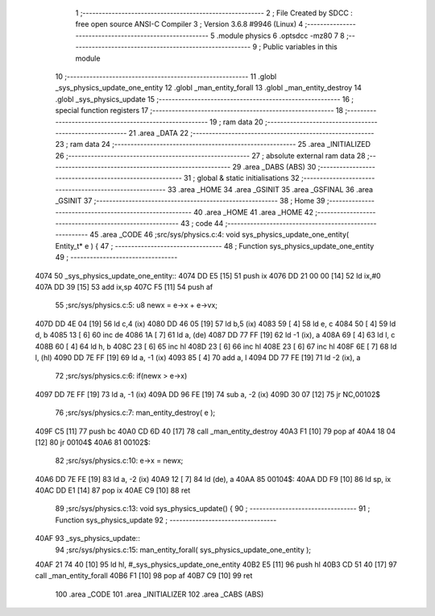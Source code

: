                               1 ;--------------------------------------------------------
                              2 ; File Created by SDCC : free open source ANSI-C Compiler
                              3 ; Version 3.6.8 #9946 (Linux)
                              4 ;--------------------------------------------------------
                              5 	.module physics
                              6 	.optsdcc -mz80
                              7 	
                              8 ;--------------------------------------------------------
                              9 ; Public variables in this module
                             10 ;--------------------------------------------------------
                             11 	.globl _sys_physics_update_one_entity
                             12 	.globl _man_entity_forall
                             13 	.globl _man_entity_destroy
                             14 	.globl _sys_physics_update
                             15 ;--------------------------------------------------------
                             16 ; special function registers
                             17 ;--------------------------------------------------------
                             18 ;--------------------------------------------------------
                             19 ; ram data
                             20 ;--------------------------------------------------------
                             21 	.area _DATA
                             22 ;--------------------------------------------------------
                             23 ; ram data
                             24 ;--------------------------------------------------------
                             25 	.area _INITIALIZED
                             26 ;--------------------------------------------------------
                             27 ; absolute external ram data
                             28 ;--------------------------------------------------------
                             29 	.area _DABS (ABS)
                             30 ;--------------------------------------------------------
                             31 ; global & static initialisations
                             32 ;--------------------------------------------------------
                             33 	.area _HOME
                             34 	.area _GSINIT
                             35 	.area _GSFINAL
                             36 	.area _GSINIT
                             37 ;--------------------------------------------------------
                             38 ; Home
                             39 ;--------------------------------------------------------
                             40 	.area _HOME
                             41 	.area _HOME
                             42 ;--------------------------------------------------------
                             43 ; code
                             44 ;--------------------------------------------------------
                             45 	.area _CODE
                             46 ;src/sys/physics.c:4: void sys_physics_update_one_entity( Entity_t* e ) {
                             47 ;	---------------------------------
                             48 ; Function sys_physics_update_one_entity
                             49 ; ---------------------------------
   4074                      50 _sys_physics_update_one_entity::
   4074 DD E5         [15]   51 	push	ix
   4076 DD 21 00 00   [14]   52 	ld	ix,#0
   407A DD 39         [15]   53 	add	ix,sp
   407C F5            [11]   54 	push	af
                             55 ;src/sys/physics.c:5: u8 newx = e->x + e->vx;
   407D DD 4E 04      [19]   56 	ld	c,4 (ix)
   4080 DD 46 05      [19]   57 	ld	b,5 (ix)
   4083 59            [ 4]   58 	ld	e, c
   4084 50            [ 4]   59 	ld	d, b
   4085 13            [ 6]   60 	inc	de
   4086 1A            [ 7]   61 	ld	a, (de)
   4087 DD 77 FF      [19]   62 	ld	-1 (ix), a
   408A 69            [ 4]   63 	ld	l, c
   408B 60            [ 4]   64 	ld	h, b
   408C 23            [ 6]   65 	inc	hl
   408D 23            [ 6]   66 	inc	hl
   408E 23            [ 6]   67 	inc	hl
   408F 6E            [ 7]   68 	ld	l, (hl)
   4090 DD 7E FF      [19]   69 	ld	a, -1 (ix)
   4093 85            [ 4]   70 	add	a, l
   4094 DD 77 FE      [19]   71 	ld	-2 (ix), a
                             72 ;src/sys/physics.c:6: if(newx > e->x) 
   4097 DD 7E FF      [19]   73 	ld	a, -1 (ix)
   409A DD 96 FE      [19]   74 	sub	a, -2 (ix)
   409D 30 07         [12]   75 	jr	NC,00102$
                             76 ;src/sys/physics.c:7: man_entity_destroy( e );
   409F C5            [11]   77 	push	bc
   40A0 CD 6D 40      [17]   78 	call	_man_entity_destroy
   40A3 F1            [10]   79 	pop	af
   40A4 18 04         [12]   80 	jr	00104$
   40A6                      81 00102$:
                             82 ;src/sys/physics.c:10: e->x = newx;
   40A6 DD 7E FE      [19]   83 	ld	a, -2 (ix)
   40A9 12            [ 7]   84 	ld	(de), a
   40AA                      85 00104$:
   40AA DD F9         [10]   86 	ld	sp, ix
   40AC DD E1         [14]   87 	pop	ix
   40AE C9            [10]   88 	ret
                             89 ;src/sys/physics.c:13: void sys_physics_update() {
                             90 ;	---------------------------------
                             91 ; Function sys_physics_update
                             92 ; ---------------------------------
   40AF                      93 _sys_physics_update::
                             94 ;src/sys/physics.c:15: man_entity_forall( sys_physics_update_one_entity );
   40AF 21 74 40      [10]   95 	ld	hl, #_sys_physics_update_one_entity
   40B2 E5            [11]   96 	push	hl
   40B3 CD 51 40      [17]   97 	call	_man_entity_forall
   40B6 F1            [10]   98 	pop	af
   40B7 C9            [10]   99 	ret
                            100 	.area _CODE
                            101 	.area _INITIALIZER
                            102 	.area _CABS (ABS)
